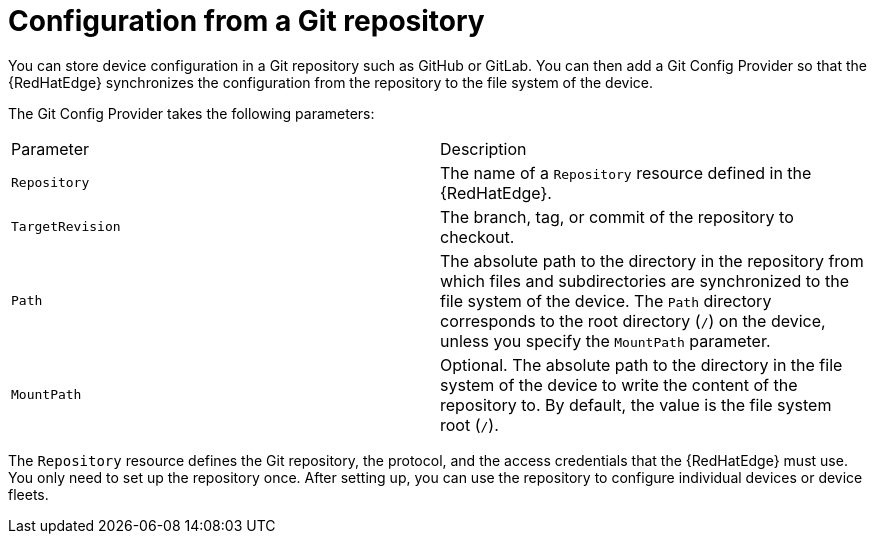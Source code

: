 [id="edge-manager-config-git-repo"]

= Configuration from a Git repository

You can store device configuration in a Git repository such as GitHub or GitLab.
You can then add a Git Config Provider so that the {RedHatEdge} synchronizes the configuration from the repository to the file system of the device.

The Git Config Provider takes the following parameters:

|===
|Parameter|Description
|`Repository`|The name of a `Repository` resource defined in the {RedHatEdge}.

|`TargetRevision`|The branch, tag, or commit of the repository to checkout.

|`Path`|The absolute path to the directory in the repository from which files and subdirectories are synchronized to the file system of the device.
The `Path` directory corresponds to the root directory (`/`) on the device, unless you specify the `MountPath` parameter.

|`MountPath`|Optional. The absolute path to the directory in the file system of the device to write the content of the repository to. 
By default, the value is the file system root (`/`).
|===

The `Repository` resource defines the Git repository, the protocol, and the access credentials that the {RedHatEdge} must use.
You only need to set up the repository once.
After setting up, you can use the repository to configure individual devices or device fleets.
